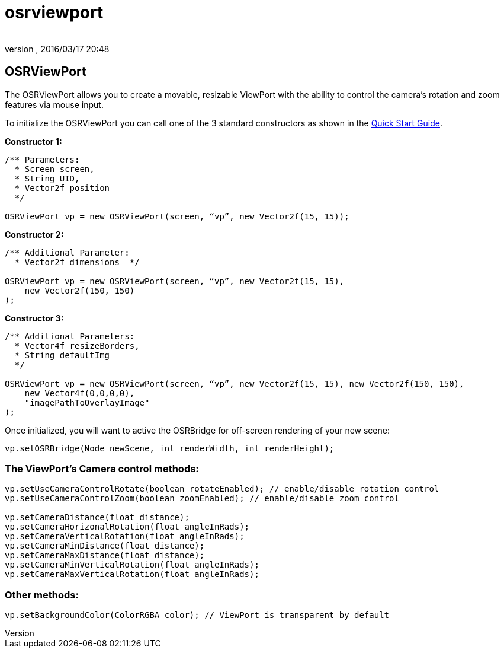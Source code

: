 = osrviewport
:author: 
:revnumber: 
:revdate: 2016/03/17 20:48
:relfileprefix: ../../../
:imagesdir: ../../..
ifdef::env-github,env-browser[:outfilesuffix: .adoc]



== OSRViewPort

The OSRViewPort allows you to create a movable, resizable ViewPort with the ability to control the camera's rotation and zoom features via mouse input.

To initialize the OSRViewPort you can call one of the 3 standard constructors as shown in the <<jme3/contributions/tonegodgui/quickstart#,Quick Start Guide>>.

*Constructor 1:*

[source,java]
----

/** Parameters:
  * Screen screen,
  * String UID,
  * Vector2f position
  */
 
OSRViewPort vp = new OSRViewPort(screen, “vp”, new Vector2f(15, 15));

----

*Constructor 2:*

[source,java]
----

/** Additional Parameter:
  * Vector2f dimensions  */
 
OSRViewPort vp = new OSRViewPort(screen, “vp”, new Vector2f(15, 15),
    new Vector2f(150, 150)
);

----

*Constructor 3:*

[source,java]
----

/** Additional Parameters:
  * Vector4f resizeBorders,
  * String defaultImg
  */
 
OSRViewPort vp = new OSRViewPort(screen, “vp”, new Vector2f(15, 15), new Vector2f(150, 150),
    new Vector4f(0,0,0,0),
    "imagePathToOverlayImage"
);

----

Once initialized, you will want to active the OSRBridge for off-screen rendering of your new scene:

[source,java]
----

vp.setOSRBridge(Node newScene, int renderWidth, int renderHeight);

----



=== The ViewPort’s Camera control methods:

[source,java]
----

vp.setUseCameraControlRotate(boolean rotateEnabled); // enable/disable rotation control
vp.setUseCameraControlZoom(boolean zoomEnabled); // enable/disable zoom control
 
vp.setCameraDistance(float distance);
vp.setCameraHorizonalRotation(float angleInRads);
vp.setCameraVerticalRotation(float angleInRads);
vp.setCameraMinDistance(float distance);
vp.setCameraMaxDistance(float distance);
vp.setCameraMinVerticalRotation(float angleInRads);
vp.setCameraMaxVerticalRotation(float angleInRads);

----


=== Other methods:

[source,java]
----

vp.setBackgroundColor(ColorRGBA color); // ViewPort is transparent by default

----
